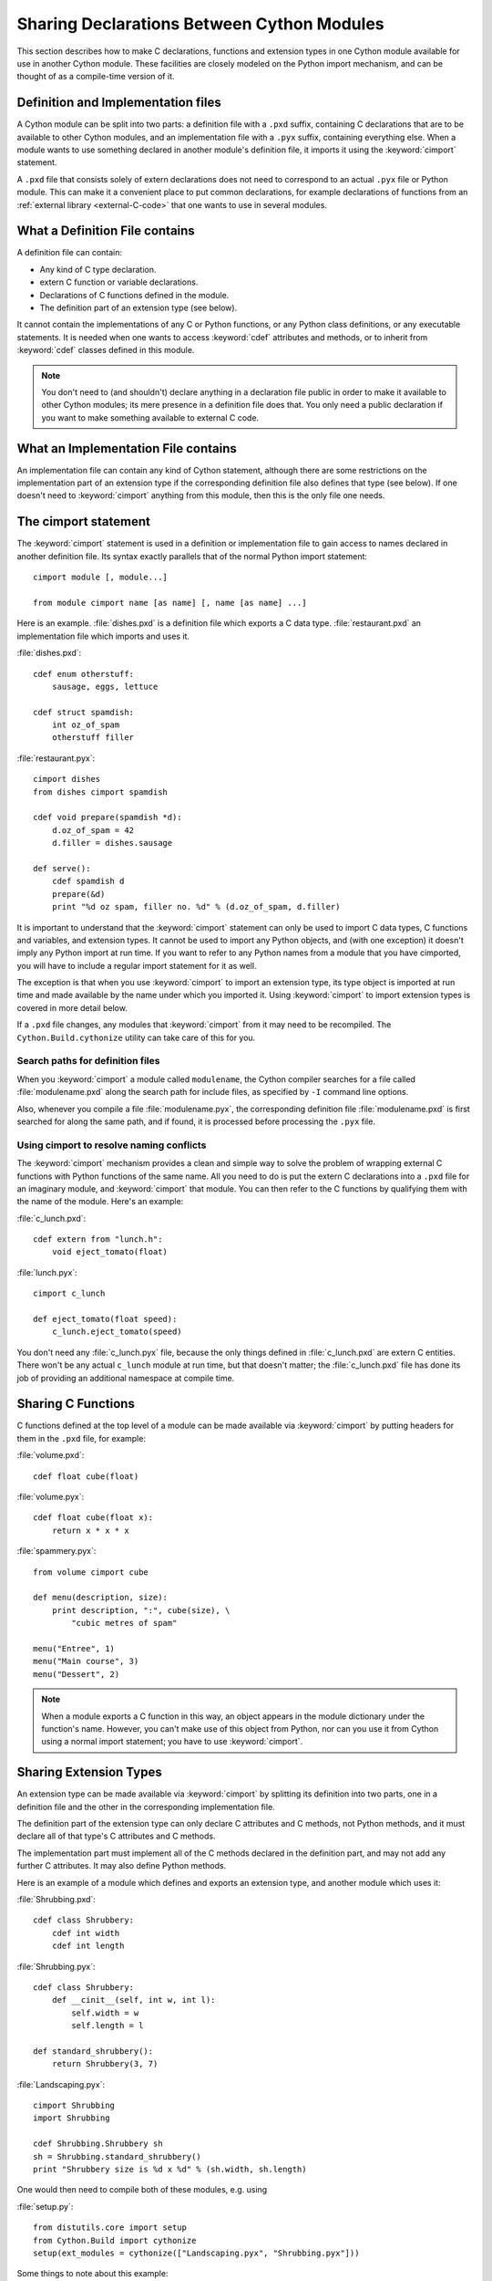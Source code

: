 .. highlight:: cython

.. _sharing-declarations:

********************************************
Sharing Declarations Between Cython Modules
********************************************

This section describes how to make C declarations, functions and extension
types in one Cython module available for use in another Cython module.
These facilities are closely modeled on the Python import mechanism,
and can be thought of as a compile-time version of it.


Definition and Implementation files
====================================

A Cython module can be split into two parts: a definition file with a ``.pxd``
suffix, containing C declarations that are to be available to other Cython
modules, and an implementation file with a ``.pyx`` suffix, containing
everything else. When a module wants to use something declared in another
module's definition file, it imports it using the :keyword:`cimport`
statement.

A ``.pxd`` file that consists solely of extern declarations does not need
to correspond to an actual ``.pyx`` file or Python module. This can make it a
convenient place to put common declarations, for example declarations of 
functions from  an :ref:`external library <external-C-code>` that one
wants to use in several modules. 


What a Definition File contains
================================

A definition file can contain:

* Any kind of C type declaration.
* extern C function or variable declarations.
* Declarations of C functions defined in the module.
* The definition part of an extension type (see below).

It cannot contain the implementations of any C or Python functions, or any
Python class definitions, or any executable statements. It is needed when one 
wants to  access :keyword:`cdef` attributes and methods, or to inherit from 
:keyword:`cdef` classes defined in this module. 

.. note::

    You don't need to (and shouldn't) declare anything in a declaration file
    public in order to make it available to other Cython modules; its mere
    presence in a definition file does that. You only need a public
    declaration if you want to make something available to external C code.


What an Implementation File contains
======================================

An implementation file can contain any kind of Cython statement, although there
are some restrictions on the implementation part of an extension type if the
corresponding definition file also defines that type (see below). 
If one doesn't need to :keyword:`cimport` anything from this module, then this
is the only file one needs. 


.. _cimport:

The cimport statement
=======================

The :keyword:`cimport` statement is used in a definition or
implementation file to gain access to names declared in another definition
file. Its syntax exactly parallels that of the normal Python import
statement::

    cimport module [, module...]

    from module cimport name [as name] [, name [as name] ...]

Here is an example. :file:`dishes.pxd` is a definition file which exports a
C data type. :file:`restaurant.pxd` an implementation file which imports and
uses it.
 
:file:`dishes.pxd`::

   cdef enum otherstuff:       
       sausage, eggs, lettuce  
                               
   cdef struct spamdish:       
       int oz_of_spam          
       otherstuff filler       
                               
:file:`restaurant.pyx`::

    cimport dishes
    from dishes cimport spamdish

    cdef void prepare(spamdish *d):
        d.oz_of_spam = 42
        d.filler = dishes.sausage

    def serve():
        cdef spamdish d
        prepare(&d)
        print "%d oz spam, filler no. %d" % (d.oz_of_spam, d.filler)
                               
It is important to understand that the :keyword:`cimport` statement can only
be used to import C data types, C functions and variables, and extension
types. It cannot be used to import any Python objects, and (with one
exception) it doesn't imply any Python import at run time. If you want to
refer to any Python names from a module that you have cimported, you will have
to include a regular import statement for it as well.

The exception is that when you use :keyword:`cimport` to import an extension type, its
type object is imported at run time and made available by the name under which
you imported it. Using :keyword:`cimport` to import extension types is covered in more
detail below.  

If a ``.pxd`` file changes, any modules that :keyword:`cimport` from it may need to be 
recompiled.  The ``Cython.Build.cythonize`` utility can take care of this for you.


Search paths for definition files
^^^^^^^^^^^^^^^^^^^^^^^^^^^^^^^^^

When you :keyword:`cimport` a module called ``modulename``, the Cython
compiler searches for a file called :file:`modulename.pxd` along the search
path for include files, as specified by ``-I`` command line options.

Also, whenever you compile a file :file:`modulename.pyx`, the corresponding
definition file :file:`modulename.pxd` is first searched for along the same
path, and if found, it is processed before processing the ``.pyx`` file.  


Using cimport to resolve naming conflicts 
^^^^^^^^^^^^^^^^^^^^^^^^^^^^^^^^^^^^^^^^^

The :keyword:`cimport` mechanism provides a clean and simple way to solve the
problem of wrapping external C functions with Python functions of the same
name. All you need to do is put the extern C declarations into a ``.pxd`` file
for an imaginary module, and :keyword:`cimport` that module. You can then
refer to the C functions by qualifying them with the name of the module.
Here's an example:
 
:file:`c_lunch.pxd`::

    cdef extern from "lunch.h":
        void eject_tomato(float) 	

:file:`lunch.pyx`::

    cimport c_lunch

    def eject_tomato(float speed):
        c_lunch.eject_tomato(speed)

You don't need any :file:`c_lunch.pyx` file, because the only things defined
in :file:`c_lunch.pxd` are extern C entities. There won't be any actual
``c_lunch`` module at run time, but that doesn't matter; the
:file:`c_lunch.pxd` file has done its job of providing an additional namespace
at compile time.  


Sharing C Functions
===================

C functions defined at the top level of a module can be made available via
:keyword:`cimport` by putting headers for them in the ``.pxd`` file, for
example:

:file:`volume.pxd`::

    cdef float cube(float)

:file:`volume.pyx`::

    cdef float cube(float x):
        return x * x * x

:file:`spammery.pyx`::

    from volume cimport cube

    def menu(description, size):
        print description, ":", cube(size), \
            "cubic metres of spam"

    menu("Entree", 1)
    menu("Main course", 3)
    menu("Dessert", 2)

.. note::

    When a module exports a C function in this way, an object appears in the
    module dictionary under the function's name. However, you can't make use of
    this object from Python, nor can you use it from Cython using a normal import
    statement; you have to use :keyword:`cimport`.  


Sharing Extension Types
=======================

An extension type can be made available via :keyword:`cimport` by splitting
its definition into two parts, one in a definition file and the other in the
corresponding implementation file.

The definition part of the extension type can only declare C attributes and C
methods, not Python methods, and it must declare all of that type's C
attributes and C methods.

The implementation part must implement all of the C methods declared in the
definition part, and may not add any further C attributes. It may also define
Python methods.

Here is an example of a module which defines and exports an extension type,
and another module which uses it:

:file:`Shrubbing.pxd`::

    cdef class Shrubbery:
        cdef int width
        cdef int length

:file:`Shrubbing.pyx`::

    cdef class Shrubbery:
        def __cinit__(self, int w, int l):
            self.width = w
            self.length = l

    def standard_shrubbery():
        return Shrubbery(3, 7)

:file:`Landscaping.pyx`::

    cimport Shrubbing
    import Shrubbing

    cdef Shrubbing.Shrubbery sh
    sh = Shrubbing.standard_shrubbery()
    print "Shrubbery size is %d x %d" % (sh.width, sh.length)

One would then need to compile both of these modules, e.g. using

:file:`setup.py`::

    from distutils.core import setup
    from Cython.Build import cythonize
    setup(ext_modules = cythonize(["Landscaping.pyx", "Shrubbing.pyx"]))

Some things to note about this example:

* There is a :keyword:`cdef` class Shrubbery declaration in both
  :file:`Shrubbing.pxd` and :file:`Shrubbing.pyx`. When the Shrubbing module
  is compiled, these two declarations are combined into one.
* In Landscaping.pyx, the :keyword:`cimport` Shrubbing declaration allows us
  to refer to the Shrubbery type as :class:`Shrubbing.Shrubbery`. But it
  doesn't bind the name Shrubbing in Landscaping's module namespace at run
  time, so to access :func:`Shrubbing.standard_shrubbery` we also need to
  ``import Shrubbing``.

